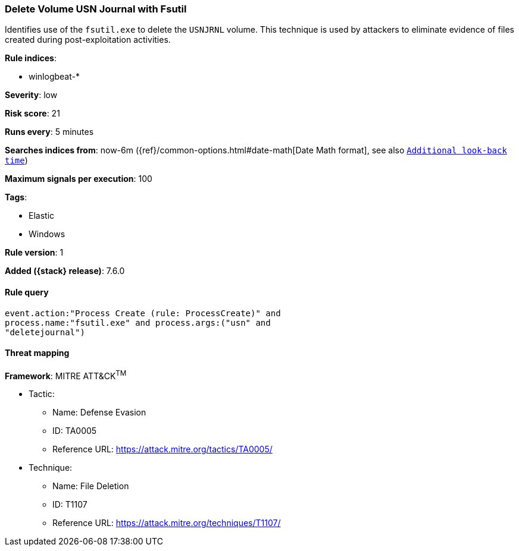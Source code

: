 [[delete-volume-usn-journal-with-fsutil]]
=== Delete Volume USN Journal with Fsutil

Identifies use of the `fsutil.exe` to delete the `USNJRNL` volume. This 
technique is used by attackers to eliminate evidence of files created during
post-exploitation activities.

*Rule indices*:

* winlogbeat-*

*Severity*: low

*Risk score*: 21

*Runs every*: 5 minutes

*Searches indices from*: now-6m ({ref}/common-options.html#date-math[Date Math format], see also <<rule-schedule, `Additional look-back time`>>)

*Maximum signals per execution*: 100

*Tags*:

* Elastic
* Windows

*Rule version*: 1

*Added ({stack} release)*: 7.6.0

==== Rule query


[source,js]
----------------------------------
event.action:"Process Create (rule: ProcessCreate)" and
process.name:"fsutil.exe" and process.args:("usn" and
"deletejournal")
----------------------------------

==== Threat mapping

*Framework*: MITRE ATT&CK^TM^

* Tactic:
** Name: Defense Evasion
** ID: TA0005
** Reference URL: https://attack.mitre.org/tactics/TA0005/
* Technique:
** Name: File Deletion
** ID: T1107
** Reference URL: https://attack.mitre.org/techniques/T1107/

